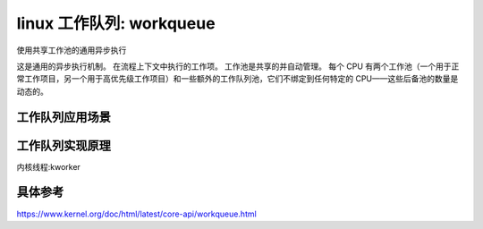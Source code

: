 linux 工作队列: workqueue
--------------------------
.. code-block:: c
   :caption: struct_task --> mm
   :emphasize-lines: 4,5
   :linenos:

使用共享工作池的通用异步执行

这是通用的异步执行机制。 在流程上下文中执行的工作项。 工作池是共享的并自动管理。 每个 CPU 有两个工作池（一个用于正常工作项目，另一个用于高优先级工作项目）和一些额外的工作队列池，它们不绑定到任何特定的 CPU——这些后备池的数量是动态的。

工作队列应用场景
^^^^^^^^^^^^^^^^^

工作队列实现原理
^^^^^^^^^^^^^^^^^
内核线程:kworker 


具体参考
^^^^^^^^
https://www.kernel.org/doc/html/latest/core-api/workqueue.html
   
   
